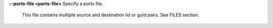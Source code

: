 .. Define the common option --ports-file

**--ports-file <ports-file>**   Specify a ports file.

        This file contains multiple source and destination lid or guid pairs. See FILES section.

